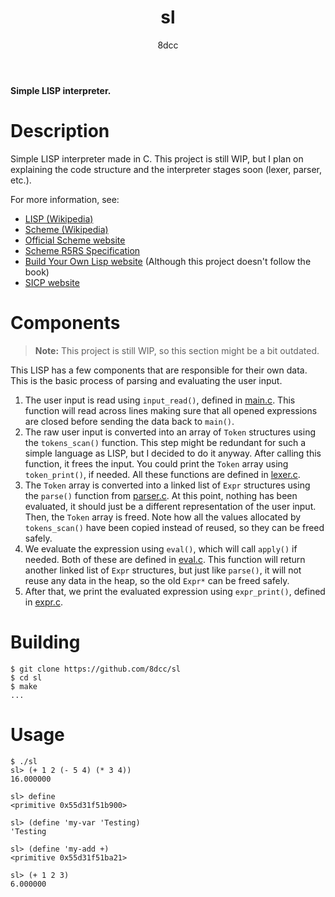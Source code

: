 #+title: sl
#+options: toc:nil
#+startup: showeverything
#+author: 8dcc

*Simple LISP interpreter.*

#+TOC: headlines 2

* Description

Simple LISP interpreter made in C. This project is still WIP, but I plan on
explaining the code structure and the interpreter stages soon (lexer, parser,
etc.).

For more information, see:
- [[https://en.wikipedia.org/wiki/Lisp_(programming_language)][LISP (Wikipedia)]]
- [[https://en.wikipedia.org/wiki/Scheme_(programming_language)#Usage][Scheme (Wikipedia)]]
- [[https://www.scheme.org/][Official Scheme website]]
- [[https://conservatory.scheme.org/schemers/Documents/Standards/R5RS/HTML/][Scheme R5RS Specification]]
- [[https://www.buildyourownlisp.com/][Build Your Own Lisp website]] (Although this project doesn't follow the book)
- [[https://mitp-content-server.mit.edu/books/content/sectbyfn/books_pres_0/6515/sicp.zip/index.html][SICP website]]

* Components

#+begin_quote
*Note:* This project is still WIP, so this section might be a bit outdated.
#+end_quote

This LISP has a few components that are responsible for their own data. This is
the basic process of parsing and evaluating the user input.

1. The user input is read using =input_read()=, defined in [[file:src/main.c][main.c]]. This function
   will read across lines making sure that all opened expressions are closed
   before sending the data back to =main()=.
2. The raw user input is converted into an array of =Token= structures using the
   =tokens_scan()= function. This step might be redundant for such a simple
   language as LISP, but I decided to do it anyway. After calling this function,
   it frees the input. You could print the =Token= array using =token_print()=, if
   needed. All these functions are defined in [[file:src/lexer.c][lexer.c]].
3. The =Token= array is converted into a linked list of =Expr= structures using the
   =parse()= function from [[file:src/parser.c][parser.c]]. At this point, nothing has been evaluated, it
   should just be a different representation of the user input. Then, the =Token=
   array is freed. Note how all the values allocated by =tokens_scan()= have been
   copied instead of reused, so they can be freed safely.
4. We evaluate the expression using =eval()=, which will call =apply()= if
   needed. Both of these are defined in [[file:src/eval.c][eval.c]]. This function will return
   another linked list of =Expr= structures, but just like =parse()=, it will not
   reuse any data in the heap, so the old =Expr*= can be freed safely.
5. After that, we print the evaluated expression using =expr_print()=, defined in
   [[file:src/expr.c][expr.c]].

#+begin_comment
TODO: Explain step 4 in more detail.
#+end_comment

* Building

#+begin_src console
$ git clone https://github.com/8dcc/sl
$ cd sl
$ make
...
#+end_src

* Usage

#+begin_src console
$ ./sl
sl> (+ 1 2 (- 5 4) (* 3 4))
16.000000

sl> define
<primitive 0x55d31f51b900>

sl> (define 'my-var 'Testing)
'Testing

sl> (define 'my-add +)
<primitive 0x55d31f51ba21>

sl> (+ 1 2 3)
6.000000
#+end_src
